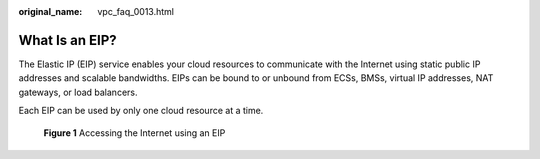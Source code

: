 :original_name: vpc_faq_0013.html

.. _vpc_faq_0013:

What Is an EIP?
===============

The Elastic IP (EIP) service enables your cloud resources to communicate with the Internet using static public IP addresses and scalable bandwidths. EIPs can be bound to or unbound from ECSs, BMSs, virtual IP addresses, NAT gateways, or load balancers.

Each EIP can be used by only one cloud resource at a time.


.. figure:: /_static/images/en-us_image_0000001818823042.png
   :alt: **Figure 1** Accessing the Internet using an EIP

   **Figure 1** Accessing the Internet using an EIP
